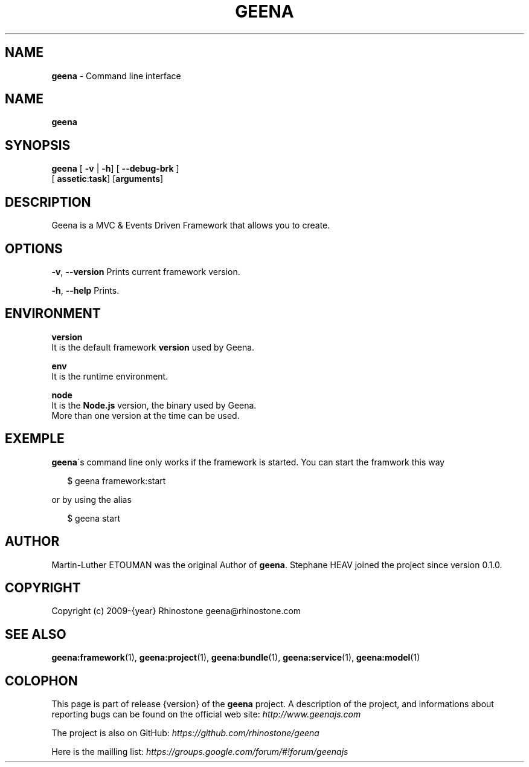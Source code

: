 .TH "GEENA" "1" "March 2014" "" ""
.SH "NAME"
\fBgeena\fR \- Command line interface
.SH NAME
.P
\fBgeena\fR
.SH SYNOPSIS
.P
\fBgeena\fR    [ \fB\-v\fR | \fB\-h\fR] [ \fB\-\-debug\-brk\fR ]
         [ \fBassetic\fR:\fBtask\fR] [\fBarguments\fR]
.SH DESCRIPTION
.P
Geena is a MVC & Events Driven Framework that allows you to create\. 
.SH OPTIONS
.P
\fB\-v\fR, \fB\-\-version\fR            Prints current framework version\.
.P
\fB\-h\fR, \fB\-\-help\fR               Prints\.
.SH ENVIRONMENT
.P
\fBversion\fR
        It is the default framework \fBversion\fR used by Geena\.
.P
\fBenv\fR
        It is the runtime environment\.
.P
\fBnode\fR
        It is the \fBNode\.js\fR version, the binary used by Geena\.
        More than one version at the time can be used\.
.SH EXEMPLE
.P
\fBgeena\fR\'s command line only works if the framework is started\.
You can start the framwork this way
.P
.RS 2
.EX
$ geena framework:start
.EE
.RE
.P
or by using the alias
.P
.RS 2
.EX
$ geena start
.EE
.RE
.SH AUTHOR
.P
Martin\-Luther ETOUMAN was the original Author of \fBgeena\fR\|\. Stephane HEAV joined the project since version 0\.1\.0\.
.SH COPYRIGHT
.P
Copyright (c) 2009\-{year} Rhinostone geena@rhinostone\.com
.SH SEE ALSO
.P
\fBgeena:framework\fR(1), \fBgeena:project\fR(1), \fBgeena:bundle\fR(1), \fBgeena:service\fR(1), \fBgeena:model\fR(1)
.SH COLOPHON
.P
This page is part of release {version} of the \fBgeena\fR project\. A description of the project,
and informations about reporting bugs can be found on the official web site:  \fIhttp://www\.geenajs\.com\fR
.P
The project is also on GitHub:  \fIhttps://github\.com/rhinostone/geena\fR
.P
Here is the mailling list:  \fIhttps://groups\.google\.com/forum/#!forum/geenajs\fR

